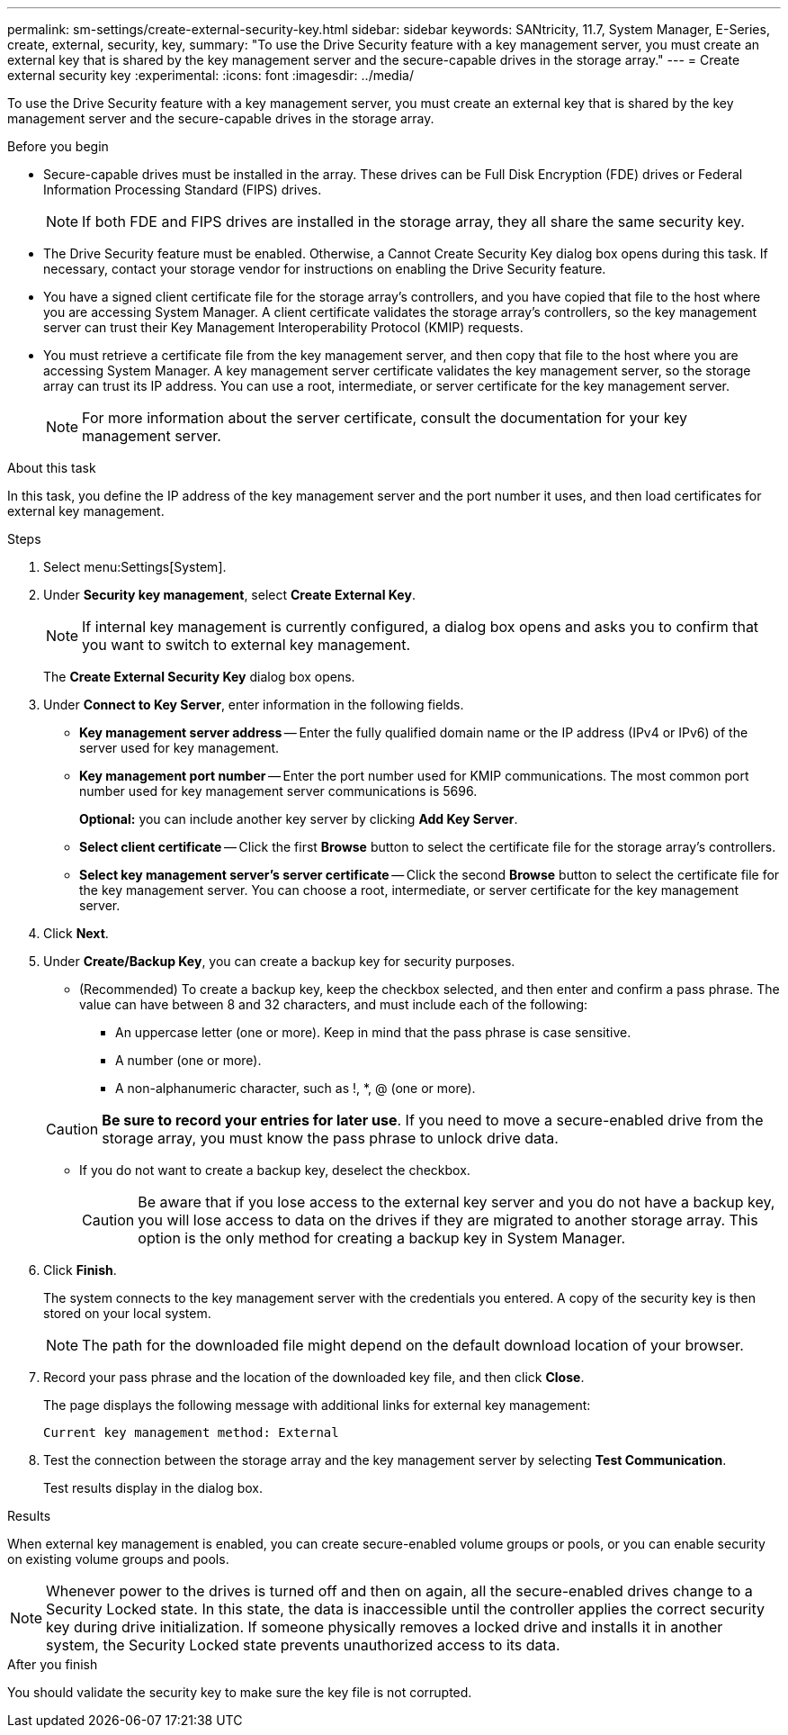 ---
permalink: sm-settings/create-external-security-key.html
sidebar: sidebar
keywords: SANtricity, 11.7, System Manager, E-Series, create, external, security, key,
summary: "To use the Drive Security feature with a key management server, you must create an external key that is shared by the key management server and the secure-capable drives in the storage array."
---
= Create external security key
:experimental:
:icons: font
:imagesdir: ../media/

[.lead]
To use the Drive Security feature with a key management server, you must create an external key that is shared by the key management server and the secure-capable drives in the storage array.

.Before you begin

* Secure-capable drives must be installed in the array. These drives can be Full Disk Encryption (FDE) drives or Federal Information Processing Standard (FIPS) drives.
+
[NOTE]
====
If both FDE and FIPS drives are installed in the storage array, they all share the same security key.
====

* The Drive Security feature must be enabled. Otherwise, a Cannot Create Security Key dialog box opens during this task. If necessary, contact your storage vendor for instructions on enabling the Drive Security feature.
* You have a signed client certificate file for the storage array's controllers, and you have copied that file to the host where you are accessing System Manager. A client certificate validates the storage array's controllers, so the key management server can trust their Key Management Interoperability Protocol (KMIP) requests.
* You must retrieve a certificate file from the key management server, and then copy that file to the host where you are accessing System Manager. A key management server certificate validates the key management server, so the storage array can trust its IP address. You can use a root, intermediate, or server certificate for the key management server.
+
[NOTE]
====
For more information about the server certificate, consult the documentation for your key management server.
====

.About this task

In this task, you define the IP address of the key management server and the port number it uses, and then load certificates for external key management.

.Steps

. Select menu:Settings[System].
. Under *Security key management*, select *Create External Key*.
+
[NOTE]
====
If internal key management is currently configured, a dialog box opens and asks you to confirm that you want to switch to external key management.
====
+
The *Create External Security Key* dialog box opens.

. Under *Connect to Key Server*, enter information in the following fields.
 ** *Key management server address* -- Enter the fully qualified domain name or the IP address (IPv4 or IPv6) of the server used for key management.
 ** *Key management port number* -- Enter the port number used for KMIP communications. The most common port number used for key management server communications is 5696.
+
*Optional:* you can include another key server by clicking *Add Key Server*.

 ** *Select client certificate* -- Click the first *Browse* button to select the certificate file for the storage array's controllers.
 ** *Select key management server's server certificate* -- Click the second *Browse* button to select the certificate file for the key management server. You can choose a root, intermediate, or server certificate for the key management server.
. Click *Next*.
. Under *Create/Backup Key*, you can create a backup key for security purposes.
 ** (Recommended) To create a backup key, keep the checkbox selected, and then enter and confirm a pass phrase. The value can have between 8 and 32 characters, and must include each of the following:
  *** An uppercase letter (one or more). Keep in mind that the pass phrase is case sensitive.
  *** A number (one or more).
  *** A non-alphanumeric character, such as !, *, @ (one or more).

+
[CAUTION]
====
*Be sure to record your entries for later use*. If you need to move a secure-enabled drive from the storage array, you must know the pass phrase to unlock drive data.
====
 ** If you do not want to create a backup key, deselect the checkbox.
+
[CAUTION]
====
Be aware that if you lose access to the external key server and you do not have a backup key, you will lose access to data on the drives if they are migrated to another storage array. This option is the only method for creating a backup key in System Manager.
====
. Click *Finish*.
+
The system connects to the key management server with the credentials you entered. A copy of the security key is then stored on your local system.
+
[NOTE]
====
The path for the downloaded file might depend on the default download location of your browser.
====

. Record your pass phrase and the location of the downloaded key file, and then click *Close*.
+
The page displays the following message with additional links for external key management:
+
`Current key management method: External`

. Test the connection between the storage array and the key management server by selecting *Test Communication*.
+
Test results display in the dialog box.

.Results

When external key management is enabled, you can create secure-enabled volume groups or pools, or you can enable security on existing volume groups and pools.

[NOTE]
====
Whenever power to the drives is turned off and then on again, all the secure-enabled drives change to a Security Locked state. In this state, the data is inaccessible until the controller applies the correct security key during drive initialization. If someone physically removes a locked drive and installs it in another system, the Security Locked state prevents unauthorized access to its data.
====

.After you finish

You should validate the security key to make sure the key file is not corrupted.
